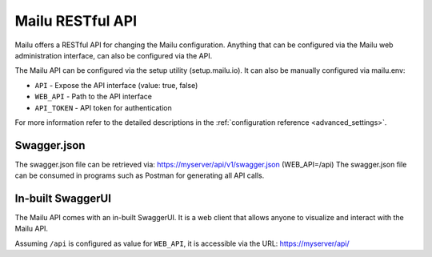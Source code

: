 Mailu RESTful API
=================

Mailu offers a RESTful API for changing the Mailu configuration.
Anything that can be configured via the Mailu web administration interface,
can also be configured via the API.

The Mailu API can be configured via the setup utility (setup.mailu.io).
It can also be manually configured via mailu.env:

* ``API`` - Expose the API interface (value: true, false)
* ``WEB_API`` - Path to the API interface
* ``API_TOKEN`` - API token for authentication

For more information refer to the detailed descriptions in the
:ref:`configuration reference <advanced_settings>`.


Swagger.json
------------

The swagger.json file can be retrieved via: https://myserver/api/v1/swagger.json
(WEB_API=/api)
The swagger.json file can be consumed in programs such as Postman for generating all API calls.


In-built SwaggerUI
------------------
The Mailu API comes with an in-built SwaggerUI. It is a web client that allows
anyone to visualize and interact with the Mailu API.

Assuming ``/api`` is configured as value for ``WEB_API``, it
is accessible via the URL: https://myserver/api/

